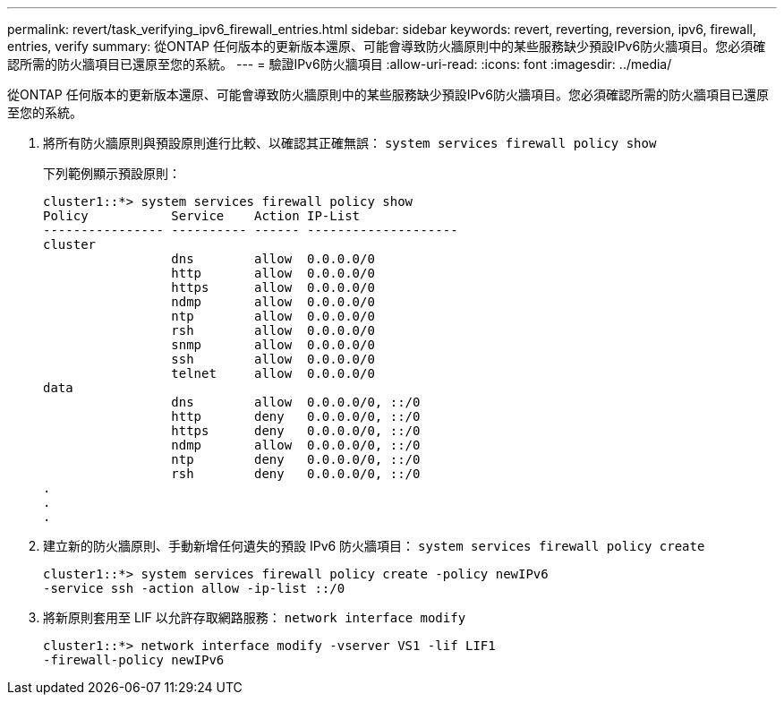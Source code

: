 ---
permalink: revert/task_verifying_ipv6_firewall_entries.html 
sidebar: sidebar 
keywords: revert, reverting, reversion, ipv6, firewall, entries, verify 
summary: 從ONTAP 任何版本的更新版本還原、可能會導致防火牆原則中的某些服務缺少預設IPv6防火牆項目。您必須確認所需的防火牆項目已還原至您的系統。 
---
= 驗證IPv6防火牆項目
:allow-uri-read: 
:icons: font
:imagesdir: ../media/


[role="lead"]
從ONTAP 任何版本的更新版本還原、可能會導致防火牆原則中的某些服務缺少預設IPv6防火牆項目。您必須確認所需的防火牆項目已還原至您的系統。

. 將所有防火牆原則與預設原則進行比較、以確認其正確無誤： `system services firewall policy show`
+
下列範例顯示預設原則：

+
[listing]
----
cluster1::*> system services firewall policy show
Policy           Service    Action IP-List
---------------- ---------- ------ --------------------
cluster
                 dns        allow  0.0.0.0/0
                 http       allow  0.0.0.0/0
                 https      allow  0.0.0.0/0
                 ndmp       allow  0.0.0.0/0
                 ntp        allow  0.0.0.0/0
                 rsh        allow  0.0.0.0/0
                 snmp       allow  0.0.0.0/0
                 ssh        allow  0.0.0.0/0
                 telnet     allow  0.0.0.0/0
data
                 dns        allow  0.0.0.0/0, ::/0
                 http       deny   0.0.0.0/0, ::/0
                 https      deny   0.0.0.0/0, ::/0
                 ndmp       allow  0.0.0.0/0, ::/0
                 ntp        deny   0.0.0.0/0, ::/0
                 rsh        deny   0.0.0.0/0, ::/0
.
.
.
----
. 建立新的防火牆原則、手動新增任何遺失的預設 IPv6 防火牆項目： `system services firewall policy create`
+
[listing]
----
cluster1::*> system services firewall policy create -policy newIPv6
-service ssh -action allow -ip-list ::/0
----
. 將新原則套用至 LIF 以允許存取網路服務： `network interface modify`
+
[listing]
----
cluster1::*> network interface modify -vserver VS1 -lif LIF1
-firewall-policy newIPv6
----

